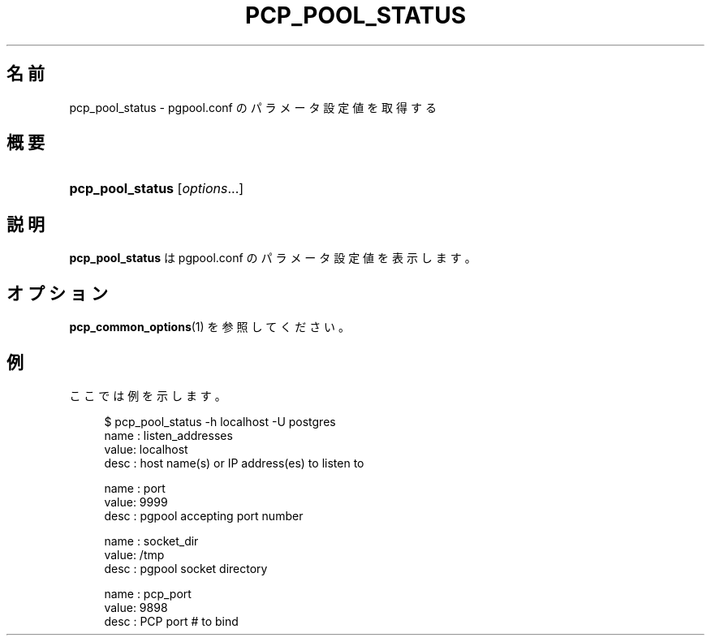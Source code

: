 '\" t
.\"     Title: pcp_pool_status
.\"    Author: The Pgpool Global Development Group
.\" Generator: DocBook XSL Stylesheets v1.78.1 <http://docbook.sf.net/>
.\"      Date: 2020
.\"    Manual: Pgpool-II 4.1.5 文書
.\"    Source: Pgpool-II 4.1.5
.\"  Language: Japanese
.\"
.TH "PCP_POOL_STATUS" "1" "2020" "Pgpool-II 4.1.5" "Pgpool-II 4.1.5 文書"
.\" -----------------------------------------------------------------
.\" * Define some portability stuff
.\" -----------------------------------------------------------------
.\" ~~~~~~~~~~~~~~~~~~~~~~~~~~~~~~~~~~~~~~~~~~~~~~~~~~~~~~~~~~~~~~~~~
.\" http://bugs.debian.org/507673
.\" http://lists.gnu.org/archive/html/groff/2009-02/msg00013.html
.\" ~~~~~~~~~~~~~~~~~~~~~~~~~~~~~~~~~~~~~~~~~~~~~~~~~~~~~~~~~~~~~~~~~
.ie \n(.g .ds Aq \(aq
.el       .ds Aq '
.\" -----------------------------------------------------------------
.\" * set default formatting
.\" -----------------------------------------------------------------
.\" disable hyphenation
.nh
.\" disable justification (adjust text to left margin only)
.ad l
.\" -----------------------------------------------------------------
.\" * MAIN CONTENT STARTS HERE *
.\" -----------------------------------------------------------------
.SH "名前"
pcp_pool_status \- pgpool\&.conf のパラメータ設定値を取得する
.SH "概要"
.HP \w'\fBpcp_pool_status\fR\ 'u
\fBpcp_pool_status\fR [\fIoptions\fR...]
.SH "説明"
.PP
\fBpcp_pool_status\fR
は
pgpool\&.conf
のパラメータ設定値を表示します。
.SH "オプション"
.PP
\fBpcp_common_options\fR(1)
を参照してください。
.SH "例"
.PP
ここでは例を示します。
.sp
.if n \{\
.RS 4
.\}
.nf
    $ pcp_pool_status \-h localhost \-U postgres
    name : listen_addresses
    value: localhost
    desc : host name(s) or IP address(es) to listen to

    name : port
    value: 9999
    desc : pgpool accepting port number

    name : socket_dir
    value: /tmp
    desc : pgpool socket directory

    name : pcp_port
    value: 9898
    desc : PCP port # to bind
   
.fi
.if n \{\
.RE
.\}
.sp

